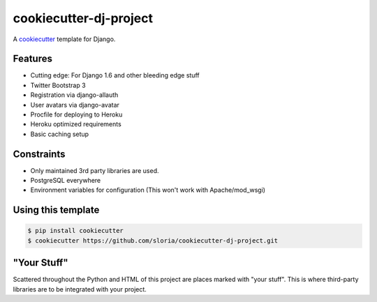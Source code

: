 cookiecutter-dj-project
=======================

A cookiecutter_ template for Django.

.. _cookiecutter: https://github.com/audreyr/cookiecutter

Features
---------

* Cutting edge: For Django 1.6 and other bleeding edge stuff
* Twitter Bootstrap 3
* Registration via django-allauth
* User avatars via django-avatar
* Procfile for deploying to Heroku
* Heroku optimized requirements
* Basic caching setup

Constraints
-----------

* Only maintained 3rd party libraries are used.
* PostgreSQL everywhere
* Environment variables for configuration (This won't work with Apache/mod_wsgi)

Using this template
--------------------

.. code-block:: bash

    $ pip install cookiecutter
    $ cookiecutter https://github.com/sloria/cookiecutter-dj-project.git
    

"Your Stuff"
-------------

Scattered throughout the Python and HTML of this project are places marked with "your stuff". This is where third-party libraries are to be integrated with your project.
